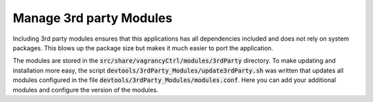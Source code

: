 Manage 3rd party Modules
------------------------

Including 3rd party modules ensures that this applications has all dependencies
included and does not rely on system packages. This blows up the package size
but makes it much easier to port the application.

The modules are stored in the :code:`src/share/vagrancyCtrl/modules/3rdParty` directory.
To make updating and installation more easy, the script
:code:`devtools/3rdParty_Modules/update3rdParty.sh` was written that updates all
modules configured in the file :code:`devtools/3rdParty_Modules/modules.conf`. Here
you can add your additional modules and configure the version of the modules.
